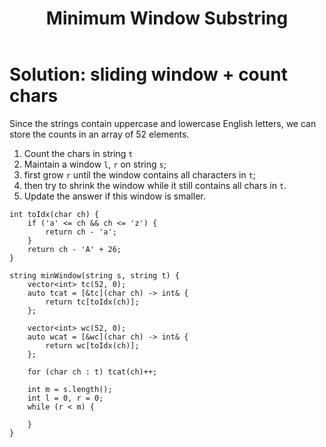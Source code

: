 #+title: Minimum Window Substring

* Solution: sliding window + count chars

  Since the strings contain uppercase and lowercase English letters, we can store the counts in an array of 52 elements.
  
  1. Count the chars in string =t=
  2. Maintain a window =l=, =r= on string =s=;
  3. first grow =r= until the window contains all characters in =t=;
  4. then try to shrink the window while it still contains all chars in =t=.
  5. Update the answer if this window is smaller.

  #+begin_src C++
  int toIdx(char ch) {
      if ('a' <= ch && ch <= 'z') {
          return ch - 'a';
      }
      return ch - 'A' + 26;
  }
  
  string minWindow(string s, string t) {
      vector<int> tc(52, 0);
      auto tcat = [&tc](char ch) -> int& {
          return tc[toIdx(ch)];
      };
      
      vector<int> wc(52, 0);
      auto wcat = [&wc](char ch) -> int& {
          return wc[toIdx(ch)];
      };

      for (char ch : t) tcat(ch)++;

      int m = s.length();
      int l = 0, r = 0;
      while (r < m) {
      
      }
  }
  #+end_src
